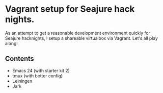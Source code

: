 * Vagrant setup for Seajure hack nights.
As an attempt to get a reasonable development environment quickly for Seajure hacknights, I setup a shareable virtualbox via Vagrant. Let's all play along!
** Contents
   - Emacs 24 (with starter kit 2)
   - tmux (with better config)
   - Leiningen
   - Jark
